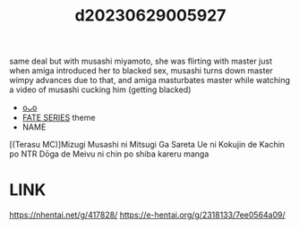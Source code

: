 :PROPERTIES:
:ID:       f1bea480-cb29-46f3-8b31-b92cbdc7d7cb
:END:
#+title: d20230629005927
#+filetags: :20230629005927:ntronary:
same deal but with musashi miyamoto, she was flirting with master just when amiga introduced her to blacked sex, musashi turns down master wimpy advances due to that, and amiga masturbates master while watching a video of musashi cucking him (getting blacked)
- [[id:2985cb47-d679-4a6a-947e-03b00d743a02][oᴗo]]
- [[id:e35c63fd-9b3a-4a0e-9866-900dd5399529][FATE SERIES]] theme
- NAME
[(Terasu MC)]Mizugi Musashi ni Mitsugi Ga Sareta Ue ni Kokujin de Kachin po NTR Dōga de Meivu ni chin po shiba kareru manga
* LINK
https://nhentai.net/g/417828/
https://e-hentai.org/g/2318133/7ee0564a09/
